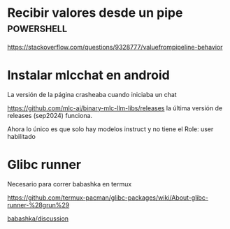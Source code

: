 * Recibir valores desde un pipe :powershell:

[[https://stackoverflow.com/questions/9328777/valuefrompipeline-behavior]]

* Instalar mlcchat en android

La versión de la página crasheaba cuando iniciaba un chat

[[https://github.com/mlc-ai/binary-mlc-llm-libs/releases]] la última versión de releases (sep2024) funciona.

Ahora lo único es que solo hay modelos instruct y no tiene el Role: user habilitado 

* Glibc runner

Necesario para correr babashka en termux

[[https://github.com/termux-pacman/glibc-packages/wiki/About-glibc-runner-%28grun%29]]

[[https://github.com/babashka/babashka/discussions/1392#discussioncomment-12181334][babashka/discussion]]
